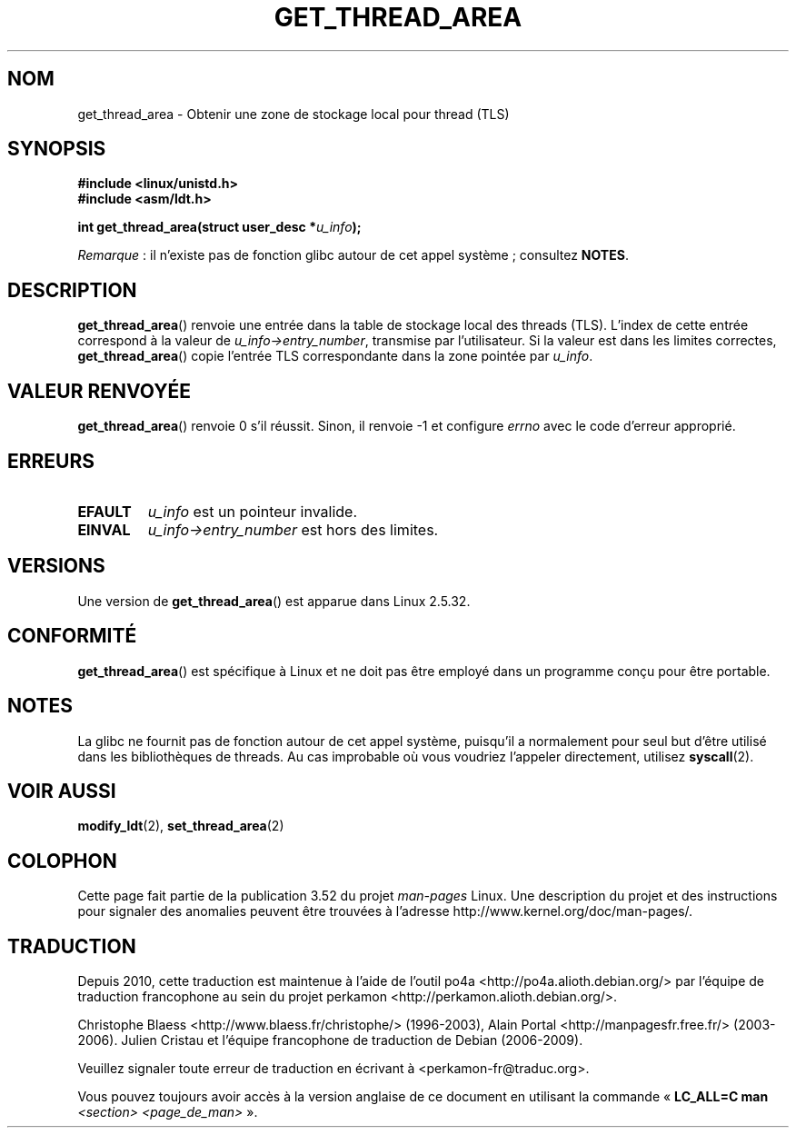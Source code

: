 .\" Copyright (C) 2003 Free Software Foundation, Inc.
.\" Written by Kent Yoder.
.\"
.\" %%%LICENSE_START(GPL_NOVERSION_ONELINE)
.\" This file is distributed according to the GNU General Public License.
.\" %%%LICENSE_END
.\"
.\"*******************************************************************
.\"
.\" This file was generated with po4a. Translate the source file.
.\"
.\"*******************************************************************
.TH GET_THREAD_AREA 2 "13 juillet 2012" Linux "Manuel du programmeur Linux"
.SH NOM
get_thread_area \- Obtenir une zone de stockage local pour thread (TLS)
.SH SYNOPSIS
\fB#include <linux/unistd.h>\fP
.br
\fB#include <asm/ldt.h>\fP
.sp
\fBint get_thread_area(struct user_desc *\fP\fIu_info\fP\fB);\fP

\fIRemarque\fP\ : il n'existe pas de fonction glibc autour de cet appel
système\ ; consultez \fBNOTES\fP.
.SH DESCRIPTION
\fBget_thread_area\fP() renvoie une entrée dans la table de stockage local des
threads (TLS). L'index de cette entrée correspond à la valeur de
\fIu_info\->entry_number\fP, transmise par l'utilisateur. Si la valeur est
dans les limites correctes, \fBget_thread_area\fP() copie l'entrée TLS
correspondante dans la zone pointée par \fIu_info\fP.
.SH "VALEUR RENVOYÉE"
\fBget_thread_area\fP() renvoie 0 s'il réussit. Sinon, il renvoie \-1 et
configure \fIerrno\fP avec le code d'erreur approprié.
.SH ERREURS
.TP 
\fBEFAULT\fP
\fIu_info\fP est un pointeur invalide.
.TP 
\fBEINVAL\fP
\fIu_info\->entry_number\fP est hors des limites.
.SH VERSIONS
Une version de \fBget_thread_area\fP() est apparue dans Linux 2.5.32.
.SH CONFORMITÉ
\fBget_thread_area\fP() est spécifique à Linux et ne doit pas être employé dans
un programme conçu pour être portable.
.SH NOTES
La glibc ne fournit pas de fonction autour de cet appel système, puisqu'il a
normalement pour seul but d'être utilisé dans les bibliothèques de
threads. Au cas improbable où vous voudriez l'appeler directement, utilisez
\fBsyscall\fP(2).
.SH "VOIR AUSSI"
\fBmodify_ldt\fP(2), \fBset_thread_area\fP(2)
.SH COLOPHON
Cette page fait partie de la publication 3.52 du projet \fIman\-pages\fP
Linux. Une description du projet et des instructions pour signaler des
anomalies peuvent être trouvées à l'adresse
\%http://www.kernel.org/doc/man\-pages/.
.SH TRADUCTION
Depuis 2010, cette traduction est maintenue à l'aide de l'outil
po4a <http://po4a.alioth.debian.org/> par l'équipe de
traduction francophone au sein du projet perkamon
<http://perkamon.alioth.debian.org/>.
.PP
Christophe Blaess <http://www.blaess.fr/christophe/> (1996-2003),
Alain Portal <http://manpagesfr.free.fr/> (2003-2006).
Julien Cristau et l'équipe francophone de traduction de Debian\ (2006-2009).
.PP
Veuillez signaler toute erreur de traduction en écrivant à
<perkamon\-fr@traduc.org>.
.PP
Vous pouvez toujours avoir accès à la version anglaise de ce document en
utilisant la commande
«\ \fBLC_ALL=C\ man\fR \fI<section>\fR\ \fI<page_de_man>\fR\ ».
